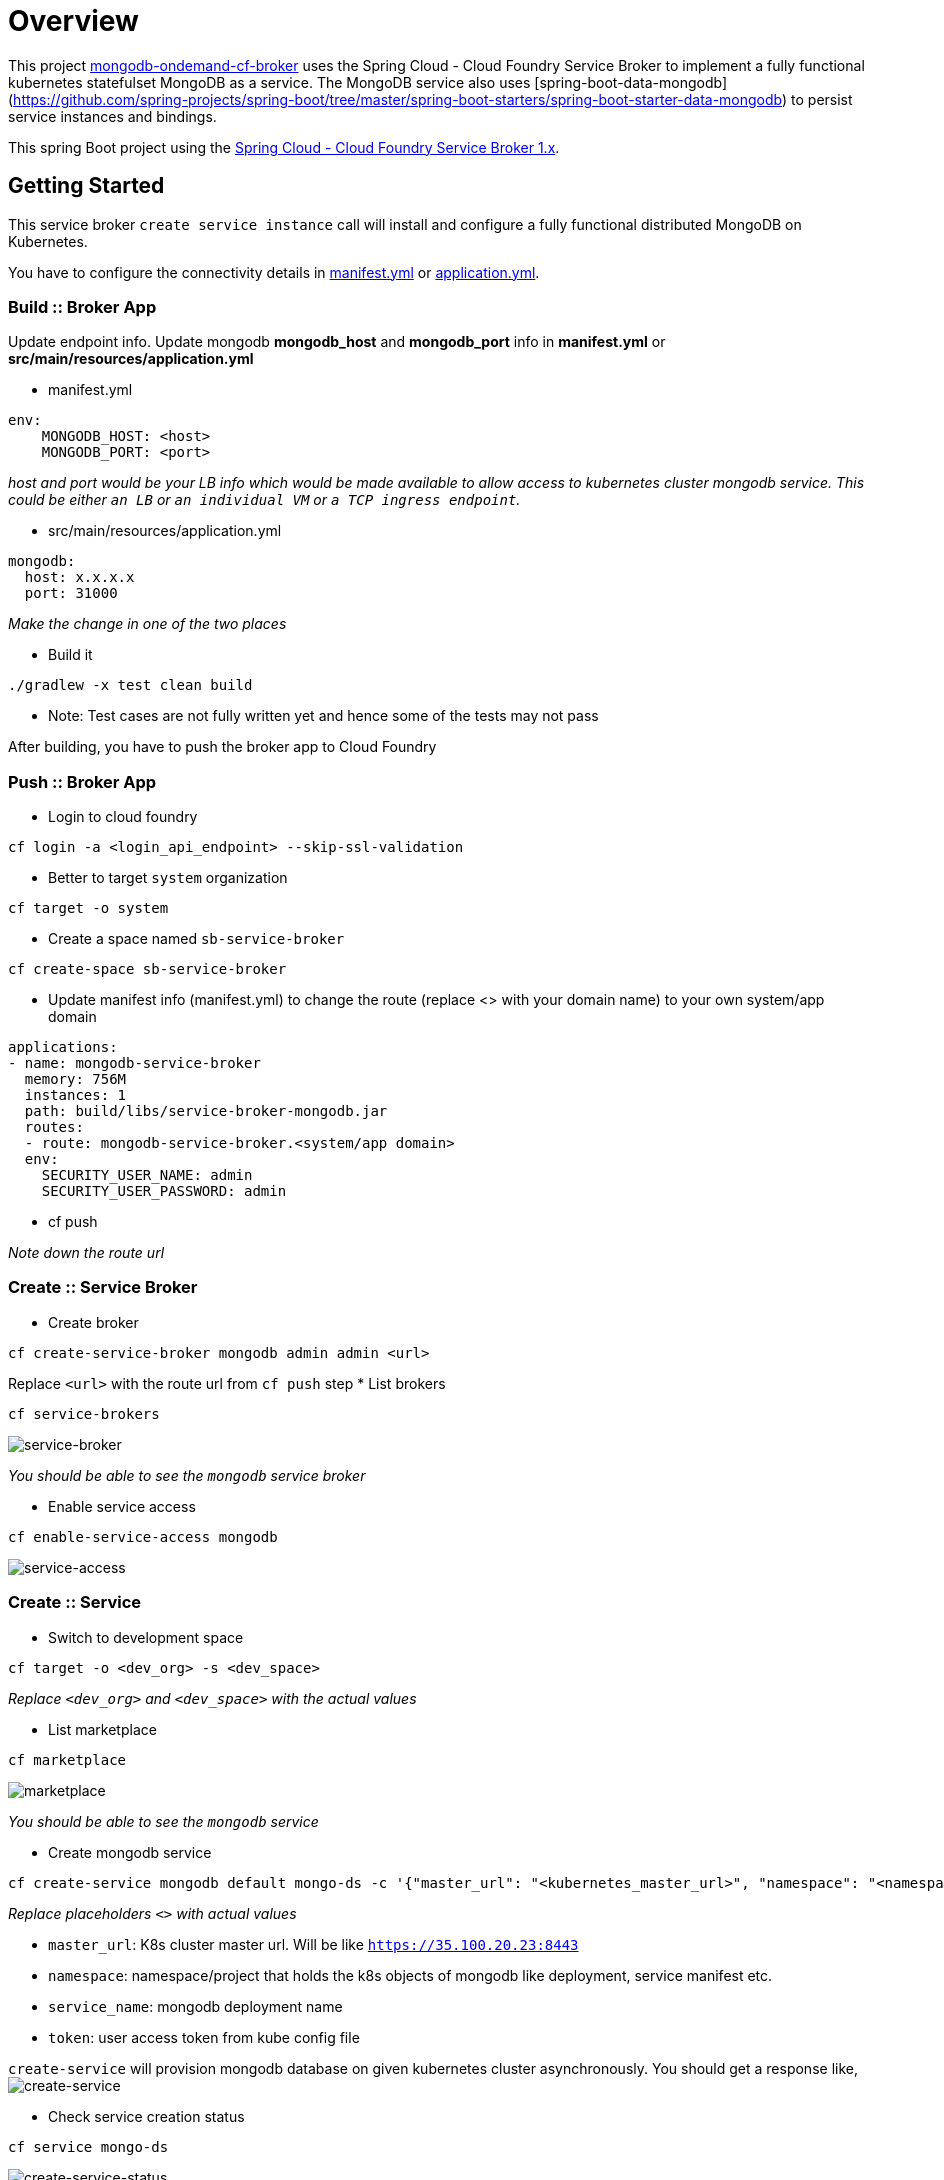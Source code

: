 = Overview

This project https://github.com/srinivasa-vasu/cloudfoundry-mongodb-service-broker.git[mongodb-ondemand-cf-broker] uses the Spring Cloud - Cloud Foundry Service Broker to implement a fully functional kubernetes statefulset MongoDB as a service. The MongoDB service also uses [spring-boot-data-mongodb](https://github.com/spring-projects/spring-boot/tree/master/spring-boot-starters/spring-boot-starter-data-mongodb) to persist service instances and bindings.

This spring Boot project using the https://github.com/spring-cloud/spring-cloud-cloudfoundry-service-broker/tree/1.0.x[Spring Cloud - Cloud Foundry Service Broker 1.x].

== Getting Started

This service broker `create service instance` call will install and configure a fully functional distributed MongoDB on Kubernetes.

You have to configure the connectivity details in link:manifest.yml[manifest.yml] or link:src/main/resources/application.yml[application.yml].

=== Build :: Broker App
Update endpoint info. Update mongodb *mongodb_host* and *mongodb_port* info in *manifest.yml* or *src/main/resources/application.yml*

* manifest.yml
```
env:
    MONGODB_HOST: <host>
    MONGODB_PORT: <port>
```
_host and port would be your LB info which would be made available to allow access to kubernetes cluster mongodb service. This could be either `an LB` or `an individual VM` or `a TCP ingress endpoint`._

* src/main/resources/application.yml
```
mongodb:
  host: x.x.x.x
  port: 31000
```
_Make the change in one of the two places_

* Build it
```
./gradlew -x test clean build
```    
* Note: Test cases are not fully written yet and hence some of the tests may not pass    

After building, you have to push the broker app to Cloud Foundry

=== Push :: Broker App

* Login to cloud foundry 
```
cf login -a <login_api_endpoint> --skip-ssl-validation 
```
* Better to target `system` organization
```
cf target -o system 
```
* Create a space named `sb-service-broker`
```
cf create-space sb-service-broker 
```
* Update manifest info (manifest.yml) to change the route (replace <> with your domain name) to your own system/app domain
```
applications:
- name: mongodb-service-broker
  memory: 756M
  instances: 1
  path: build/libs/service-broker-mongodb.jar
  routes:
  - route: mongodb-service-broker.<system/app domain>
  env:
    SECURITY_USER_NAME: admin
    SECURITY_USER_PASSWORD: admin 
```
* cf push

_Note down the route url_

=== Create :: Service Broker

* Create broker
```
cf create-service-broker mongodb admin admin <url>
```
Replace `<url>` with the route url from `cf push` step
* List brokers
```
cf service-brokers
```
image:images/list_sb.png[service-broker]

_You should be able to see the `mongodb` service broker_

* Enable service access
```
cf enable-service-access mongodb
```
image:images/enable_service_access.png[service-access]

=== Create :: Service

* Switch to development space
```
cf target -o <dev_org> -s <dev_space>
```
_Replace `<dev_org>` and `<dev_space>` with the actual values_

* List marketplace
```
cf marketplace
```
image:images/marketplace.png[marketplace]

_You should be able to see the `mongodb` service_

* Create mongodb service
```
cf create-service mongodb default mongo-ds -c '{"master_url": "<kubernetes_master_url>", "namespace": "<namespace>", "service_name": "<mongodb_deployment_name>", "token": "<user_access_token_from_kube_config_file>"}'
```
_Replace placeholders `<>` with actual values_

* `master_url`: K8s cluster master url. Will be like `https://35.100.20.23:8443`
* `namespace`: namespace/project that holds the k8s objects of mongodb like deployment, service manifest etc.
* `service_name`: mongodb deployment name
* `token`: user access token from kube config file

`create-service` will provision mongodb database on given kubernetes cluster asynchronously. You should get a response like,
image:images/create-service.png[create-service]

* Check service creation status
```
cf service mongo-ds
```
image:images/create-service-status.png[create-service-status]

Within few seconds, status should be successful.

image:images/create-service-success.png[create-service-success]

=== Bind :: Service

Push https://github.com/cloudfoundry-samples/spring-music.git[spring-music] to the development space by binding the mongodb service instance

* Update spring-music manifest to include the bind-service entry
```
applications:
- name: spring-music
  memory: 756M
  random-route: true
  path: build/libs/spring-music-1.0.jar
  services:
  - mongo-ds
```
* Push the app to the same space
```
cf push
```

Verify the results in the web browser

